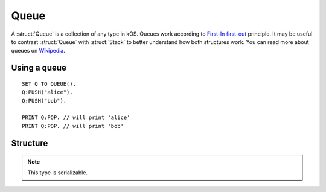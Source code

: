 .. _queue:

Queue
=====

A :struct:`Queue` is a collection of any type in kOS. Queues work according to `First-In first-out <https://en.wikipedia.org/wiki/FIFO_and_LIFO_accounting>`_ principle. It may be useful to contrast
:struct:`Queue` with :struct:`Stack` to better understand how both structures work. You can read more about queues on `Wikipedia <https://en.wikipedia.org/wiki/Queue_(abstract_data_type)>`_.

Using a queue
-------------

::

  SET Q TO QUEUE().
  Q:PUSH("alice").
  Q:PUSH("bob").

  PRINT Q:POP. // will print 'alice'
  PRINT Q:POP. // will print 'bob'

Structure
---------

.. structure:: Queue

    .. list-table:: Members
        :header-rows: 1
        :widths: 2 1 4

        * - Suffix
          - Type
          - Description

        * - :meth:`PUSH(item)`
          - None
          - add item to the end of the queue
        * - :meth:`POP()`
          - any type
          - returns the first element in the queue and removes it
        * - :meth:`PEEK()`
          - any type
          - returns the first element in the queue without removing it
        * - :attr:`LENGTH`
          - :ref:`scalar <scalar>`
          - number of elements in the queue
        * - :meth:`CLEAR()`
          - None
          - remove all elements
        * - :attr:`ITERATOR`
          - :struct:`Iterator`
          - for iterating over the queue
        * - :attr:`COPY`
          - :struct:`Queue`
          - a new copy of this queue
        * - :meth:`CONTAINS(item)`
          - :ref:`boolean <boolean>`
          - check if queue contains an item
        * - :attr:`EMPTY`
          - :ref:`boolean <boolean>`
          - check if queue if empty
        * - :attr:`DUMP`
          - :ref:`string <string>`
          - verbose dump of all contained elements

.. note::

    This type is serializable.


.. method:: Queue:PUSH(item)

    :parameter item: (any type) item to be added
    
    Adds the item to the end of the queue.

.. method:: Queue:POP()

    Returns the item in the front of the queue and removes it.

.. method:: Queue:PEEK()
    
    Returns the item in the front of the queue without removing it.

.. method:: Queue:CLEAR()

    Removes all elements from the queue.

.. attribute:: Queue:LENGTH

    :type: :ref:`scalar <scalar>`
    :access: Get only

    Returns the number of elements in the queue.

.. attribute:: Queue:ITERATOR

    :type: :struct:`Iterator`
    :access: Get only

    An alternate means of iterating over a queue. See: :struct:`Iterator`.

.. attribute:: Queue:COPY

    :type: :struct:`Queue`
    :access: Get only

    Returns a new queue that contains the same thing as the old one.

.. method:: Queue:CONTAINS(item)

    :parameter index: :ref:`scalar <scalar>` (integer) starting index (from zero)
    :return: :ref:`boolean <boolean>`

    Returns true if the queue contains an item equal to the one passed as an argument

.. attribute:: Queue:EMPTY

    :type: :ref:`boolean <boolean>`
    :access: Get only

    Returns true if the queue has zero items in it.

.. attribute:: Queue:DUMP

    :type: :ref:`string <string>`
    :access: Get only

    Returns a :ref:`string <string>` containing a verbose dump of the queue's contents.

